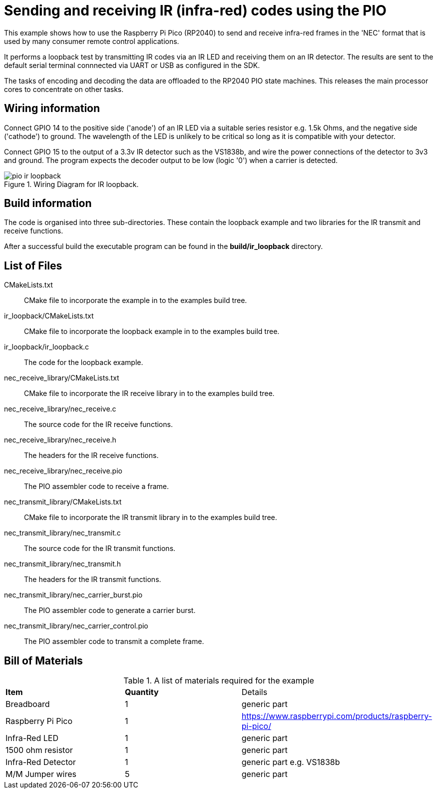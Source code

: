 = Sending and receiving IR (infra-red) codes using the PIO

This example shows how to use the Raspberry Pi Pico (RP2040) to send and receive infra-red frames in the 'NEC' format that is used by many consumer remote control applications.

It performs a loopback test by transmitting IR codes via an IR LED and receiving them on an IR detector. The results are sent to the default serial terminal connnected via UART or USB as configured in the SDK.

The tasks of encoding and decoding the data are offloaded to the RP2040 PIO state machines. This releases the main processor cores to concentrate on other tasks.

== Wiring information

Connect GPIO 14 to the positive side ('anode') of an IR LED via a suitable series resistor e.g. 1.5k Ohms, and the negative side ('cathode') to ground. The wavelength of the LED is unlikely to be critical so long as it is compatible with your detector.

Connect GPIO 15 to the output of a 3.3v IR detector such as the VS1838b, and wire the power connections of the detector to 3v3 and ground. The program expects the decoder output to be low (logic '0') when a carrier is detected.

[[pio_ir_loopback_wiring]]
[pdfwidth=75%]
.Wiring Diagram for IR loopback.
image::pio_ir_loopback.png[]

== Build information

The code is organised into three sub-directories. These contain the loopback example and two libraries for the IR transmit and receive functions.

After a successful build the executable program can be found in the **build/ir_loopback** directory.

== List of Files

CMakeLists.txt:: CMake file to incorporate the example in to the examples build tree.
ir_loopback/CMakeLists.txt:: CMake file to incorporate the loopback example in to the examples build tree.
ir_loopback/ir_loopback.c:: The code for the loopback example.
nec_receive_library/CMakeLists.txt:: CMake file to incorporate the IR receive library in to the examples build tree.
nec_receive_library/nec_receive.c:: The source code for the IR receive functions.
nec_receive_library/nec_receive.h:: The headers for the IR receive functions.
nec_receive_library/nec_receive.pio:: The PIO assembler code to receive a frame.
nec_transmit_library/CMakeLists.txt:: CMake file to incorporate the IR transmit library in to the examples build tree.
nec_transmit_library/nec_transmit.c:: The source code for the IR transmit functions.
nec_transmit_library/nec_transmit.h:: The headers for the IR transmit functions.
nec_transmit_library/nec_carrier_burst.pio:: The PIO assembler code to generate a carrier burst.
nec_transmit_library/nec_carrier_control.pio:: The PIO assembler code to transmit a complete frame.

== Bill of Materials

.A list of materials required for the example
[[pio_ir_loopback-bom-table]]
[cols=3]
|===
| *Item* | *Quantity* | Details
| Breadboard | 1 | generic part
| Raspberry Pi Pico | 1 | https://www.raspberrypi.com/products/raspberry-pi-pico/
| Infra-Red LED | 1 | generic part
| 1500 ohm resistor | 1 | generic part
| Infra-Red Detector | 1 | generic part e.g. VS1838b
| M/M Jumper wires | 5 | generic part
|===
